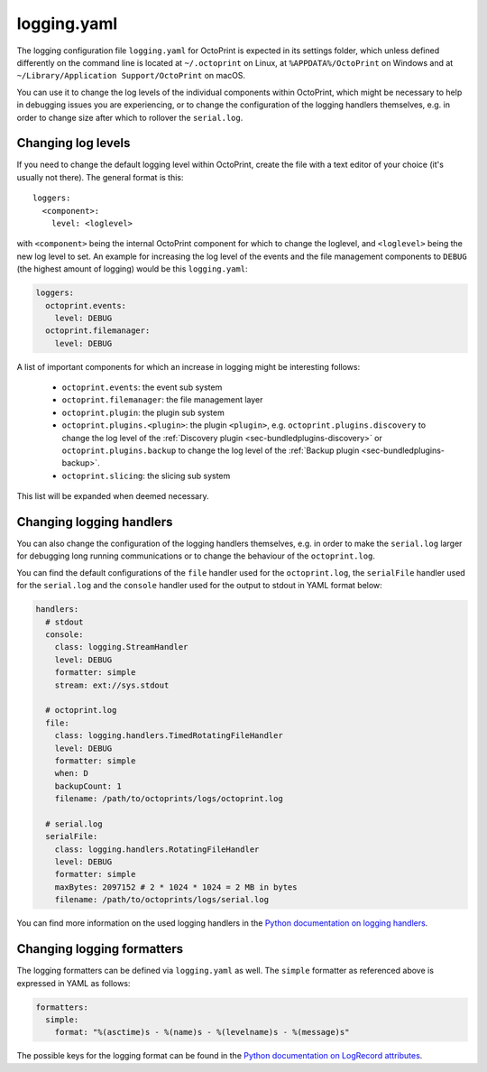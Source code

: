 .. _sec-configuration-logging_yaml:

logging.yaml
============

The logging configuration file ``logging.yaml`` for OctoPrint is expected in its settings folder, which unless defined
differently on the command line is located at ``~/.octoprint`` on Linux, at ``%APPDATA%/OctoPrint`` on Windows and at
``~/Library/Application Support/OctoPrint`` on macOS.

You can use it to change the log levels of the individual components within OctoPrint, which might be necessary to help
in debugging issues you are experiencing, or to change the configuration of the logging handlers themselves, e.g. in
order to change size after which to rollover the ``serial.log``.

Changing log levels
-------------------

If you need to change the default logging level within OctoPrint, create the file with a text editor of your choice
(it's usually not there). The general format is this::

    loggers:
      <component>:
        level: <loglevel>

with ``<component>`` being the internal OctoPrint component for which to change the loglevel, and ``<loglevel>`` being the
new log level to set. An example for increasing the log level of the events and the file management components to
``DEBUG`` (the highest amount of logging) would be this ``logging.yaml``:

.. code-block:: yaml

   loggers:
     octoprint.events:
       level: DEBUG
     octoprint.filemanager:
       level: DEBUG

A list of important components for which an increase in logging might be interesting follows:

  * ``octoprint.events``: the event sub system
  * ``octoprint.filemanager``: the file management layer
  * ``octoprint.plugin``: the plugin sub system
  * ``octoprint.plugins.<plugin>``: the plugin ``<plugin>``, e.g. ``octoprint.plugins.discovery`` to change the log level of
    the :ref:`Discovery plugin <sec-bundledplugins-discovery>` or ``octoprint.plugins.backup``
    to change the log level of the :ref:`Backup plugin <sec-bundledplugins-backup>`.
  * ``octoprint.slicing``: the slicing sub system

This list will be expanded when deemed necessary.

Changing logging handlers
-------------------------

You can also change the configuration of the logging handlers themselves, e.g. in order to make the ``serial.log`` larger
for debugging long running communications or to change the behaviour of the ``octoprint.log``.

You can find the default configurations of the ``file`` handler used for the ``octoprint.log``, the ``serialFile`` handler
used for the ``serial.log`` and the ``console`` handler used for the output to stdout in YAML format below:

.. code-block:: yaml

   handlers:
     # stdout
     console:
       class: logging.StreamHandler
       level: DEBUG
       formatter: simple
       stream: ext://sys.stdout

     # octoprint.log
     file:
       class: logging.handlers.TimedRotatingFileHandler
       level: DEBUG
       formatter: simple
       when: D
       backupCount: 1
       filename: /path/to/octoprints/logs/octoprint.log

     # serial.log
     serialFile:
       class: logging.handlers.RotatingFileHandler
       level: DEBUG
       formatter: simple
       maxBytes: 2097152 # 2 * 1024 * 1024 = 2 MB in bytes
       filename: /path/to/octoprints/logs/serial.log

You can find more information on the used logging handlers in the
`Python documentation on logging handlers <https://docs.python.org/2/library/logging.handlers.html>`_.

Changing logging formatters
---------------------------

The logging formatters can be defined via ``logging.yaml`` as well. The ``simple`` formatter as referenced above is
expressed in YAML as follows:

.. code-block:: yaml

   formatters:
     simple:
       format: "%(asctime)s - %(name)s - %(levelname)s - %(message)s"

The possible keys for the logging format can be found in the
`Python documentation on LogRecord attributes <https://docs.python.org/2/library/logging.html#logrecord-attributes>`_.
